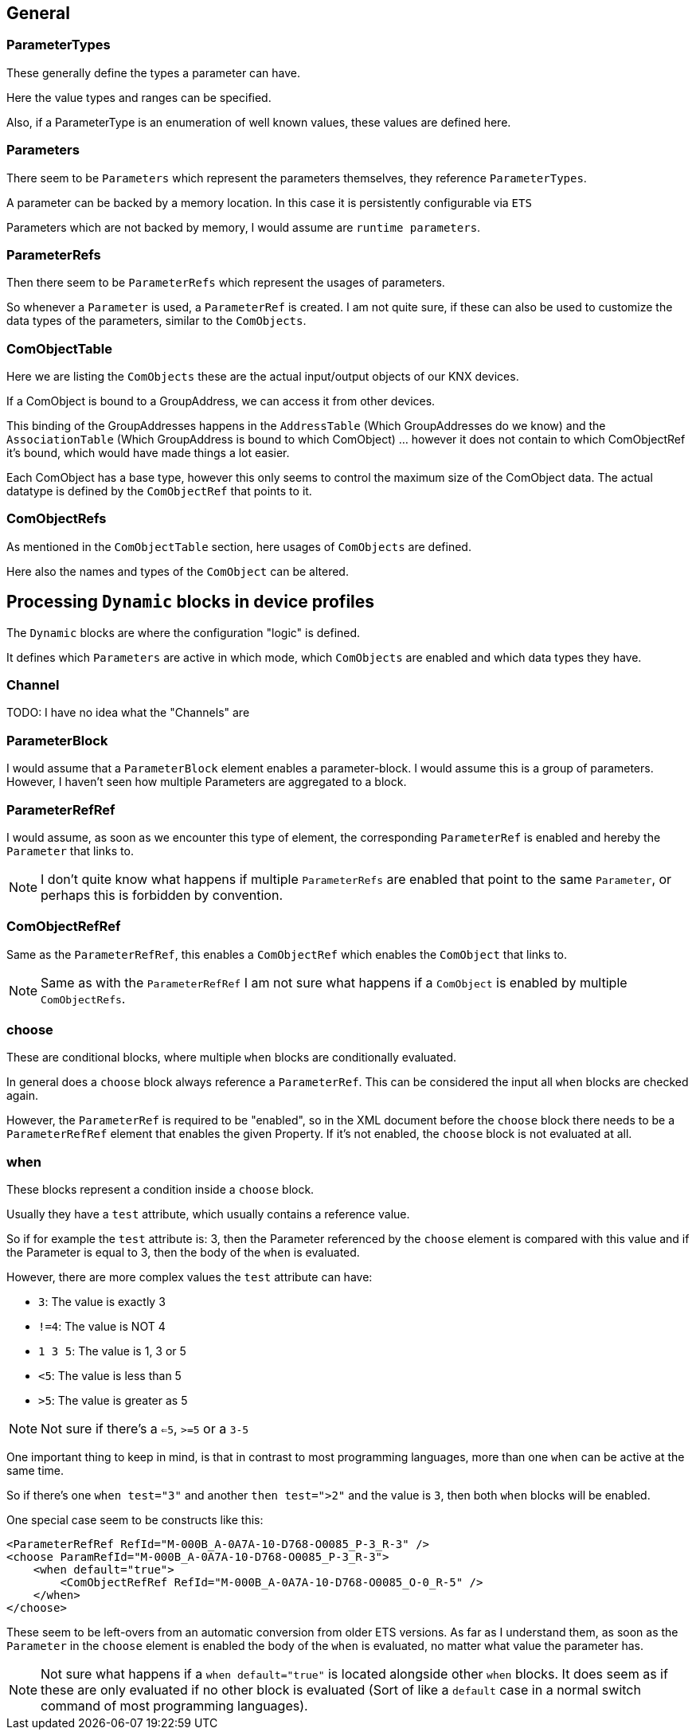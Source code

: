 //
//  Licensed to the Apache Software Foundation (ASF) under one or more
//  contributor license agreements.  See the NOTICE file distributed with
//  this work for additional information regarding copyright ownership.
//  The ASF licenses this file to You under the Apache License, Version 2.0
//  (the "License"); you may not use this file except in compliance with
//  the License.  You may obtain a copy of the License at
//
//      http://www.apache.org/licenses/LICENSE-2.0
//
//  Unless required by applicable law or agreed to in writing, software
//  distributed under the License is distributed on an "AS IS" BASIS,
//  WITHOUT WARRANTIES OR CONDITIONS OF ANY KIND, either express or implied.
//  See the License for the specific language governing permissions and
//  limitations under the License.
//

== General

=== ParameterTypes

These generally define the types a parameter can have.

Here the value types and ranges can be specified.

Also, if a ParameterType is an enumeration of well known values, these values are defined here.

=== Parameters

There seem to be `Parameters` which represent the parameters themselves, they reference `ParameterTypes`.

A parameter can be backed by a memory location. In this case it is persistently configurable via `ETS`

Parameters which are not backed by memory, I would assume are `runtime parameters`.

=== ParameterRefs

Then there seem to be `ParameterRefs` which represent the usages of parameters.

So whenever a `Parameter` is used, a `ParameterRef` is created. I am not quite sure, if these can also be used to customize the data types of the parameters, similar to the `ComObjects`.

=== ComObjectTable

Here we are listing the `ComObjects` these are the actual input/output objects of our KNX devices.

If a ComObject is bound to a GroupAddress, we can access it from other devices.

This binding of the GroupAddresses happens in the `AddressTable` (Which GroupAddresses do we know) and the `AssociationTable` (Which GroupAddress is bound to which ComObject) ... however it does not contain to which ComObjectRef it's bound, which would have made things a lot easier.

Each ComObject has a base type, however this only seems to control the maximum size of the ComObject data. The actual datatype is defined by the `ComObjectRef` that points to it.

=== ComObjectRefs

As mentioned in the `ComObjectTable` section, here usages of `ComObjects` are defined.

Here also the names and types of the `ComObject` can be altered.

== Processing `Dynamic` blocks in device profiles

The `Dynamic` blocks are where the configuration "logic" is defined.

It defines which `Parameters` are active in which mode, which `ComObjects` are enabled and which data types they have.

=== Channel

TODO: I have no idea what the "Channels" are

=== ParameterBlock

I would assume that a `ParameterBlock` element enables a parameter-block. I would assume this is a group of parameters. However, I haven't seen how multiple Parameters are aggregated to a block.

=== ParameterRefRef

I would assume, as soon as we encounter this type of element, the corresponding `ParameterRef` is enabled and hereby the `Parameter` that links to.

NOTE: I don't quite know what happens if multiple `ParameterRefs` are enabled that point to the same `Parameter`, or perhaps this is forbidden by convention.

=== ComObjectRefRef

Same as the `ParameterRefRef`, this enables a `ComObjectRef` which enables the `ComObject` that links to.

NOTE: Same as with the `ParameterRefRef` I am not sure what happens if a `ComObject` is enabled by multiple `ComObjectRefs`.

=== choose

These are conditional blocks, where multiple `when` blocks are conditionally evaluated.

In general does a `choose` block always reference a `ParameterRef`. This can be considered the input all `when` blocks are checked again.

However, the `ParameterRef` is required to be "enabled", so in the XML document before the `choose` block there needs to be a `ParameterRefRef` element that enables the given Property. If it's not enabled, the `choose` block is not evaluated at all.

=== when

These blocks represent a condition inside a `choose` block.

Usually they have a `test` attribute, which usually contains a reference value.

So if for example the `test` attribute is: 3, then the Parameter referenced by the `choose` element is compared with this value and if the Parameter is equal to 3, then the body of the `when` is evaluated.

However, there are more complex values the `test` attribute can have:

- `3`: The value is exactly 3
- `!=4`: The value is NOT 4
- `1 3 5`: The value is 1, 3 or 5
- `<5`: The value is less than 5
- `>5`: The value is greater as 5

NOTE: Not sure if there's a `<=5`, `>=5` or a `3-5`

One important thing to keep in mind, is that in contrast to most programming languages, more than one `when` can be active at the same time.

So if there's one `when test="3"` and another `then test=">2"` and the value is `3`, then both `when` blocks will be enabled.

One special case seem to be constructs like this:

    <ParameterRefRef RefId="M-000B_A-0A7A-10-D768-O0085_P-3_R-3" />
    <choose ParamRefId="M-000B_A-0A7A-10-D768-O0085_P-3_R-3">
        <when default="true">
            <ComObjectRefRef RefId="M-000B_A-0A7A-10-D768-O0085_O-0_R-5" />
        </when>
    </choose>

These seem to be left-overs from an automatic conversion from older ETS versions. As far as I understand them, as soon as the `Parameter` in the `choose` element is enabled the body of the `when` is evaluated, no matter what value the parameter has.

NOTE: Not sure what happens if a `when default="true"` is located alongside other `when` blocks. It does seem as if these are only evaluated if no other block is evaluated (Sort of like a `default` case in a normal switch command of most programming languages).
